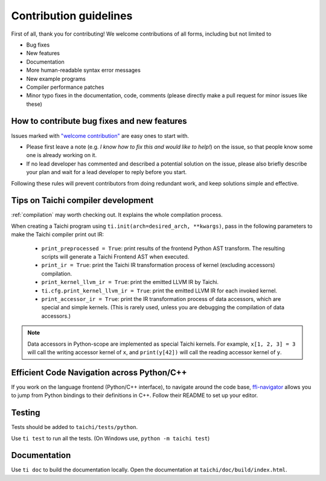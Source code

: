Contribution guidelines
===============================================

First of all, thank you for contributing! We welcome contributions of
all forms, including but not limited to

- Bug fixes
- New features
- Documentation
- More human-readable syntax error messages
- New example programs
- Compiler performance patches
- Minor typo fixes in the documentation, code, comments (please directly make a pull request for minor issues like these)

How to contribute bug fixes and new features
--------------------------------------------------

Issues marked with `"welcome contribution" <https://github.com/taichi-dev/taichi/issues?q=is%3Aopen+is%3Aissue+label%3A%22welcome+contribution%22>`_ are easy ones to start with.

- Please first leave a note (e.g. *I know how to fix this and would like to help!*) on the issue, so that people know some one is already working on it.

- If no lead developer has commented and described a potential solution on the issue, please also briefly describe your plan and wait for a lead developer to reply before you start.

Following these rules will prevent contributors from doing redundant work, and keep solutions simple and effective.

Tips on Taichi compiler development
--------------------------------------------------

:ref:`compilation` may worth checking out. It explains the whole compilation process.


When creating a Taichi program using ``ti.init(arch=desired_arch, **kwargs)``, pass in the following parameters to make the Taichi compiler print out IR:

    - ``print_preprocessed = True``: print results of the frontend Python AST transform. The resulting scripts will generate a Taichi Frontend AST when executed.
    - ``print_ir = True``: print the Taichi IR transformation process of kernel (excluding accessors) compilation.
    - ``print_kernel_llvm_ir = True``: print the emitted LLVM IR by Taichi.
    - ``ti.cfg.print_kernel_llvm_ir = True``: print the emitted LLVM IR for each invoked kernel.
    - ``print_accessor_ir = True``: print the IR transformation process of data accessors, which are special and simple kernels. (This is rarely used, unless you are debugging the compilation of data accessors.)

.. note::

  Data accessors in Python-scope are implemented as special Taichi kernels.
  For example, ``x[1, 2, 3] = 3`` will call the writing accessor kernel of ``x``,
  and ``print(y[42])`` will call the reading accessor kernel of ``y``.

Efficient Code Navigation across Python/C++
------------------------------------------------
If you work on the language frontend (Python/C++ interface), to navigate around the code base, `ffi-navigator <https://github.com/tqchen/ffi-navigator>`_
allows you to jump from Python bindings to their definitions in C++.
Follow their README to set up your editor.

Testing
-------------

Tests should be added to ``taichi/tests/python``.

Use ``ti test`` to run all the tests.
(On Windows use, ``python -m taichi test``)

Documentation
-------------

Use ``ti doc`` to build the documentation locally.
Open the documentation at ``taichi/doc/build/index.html``.
